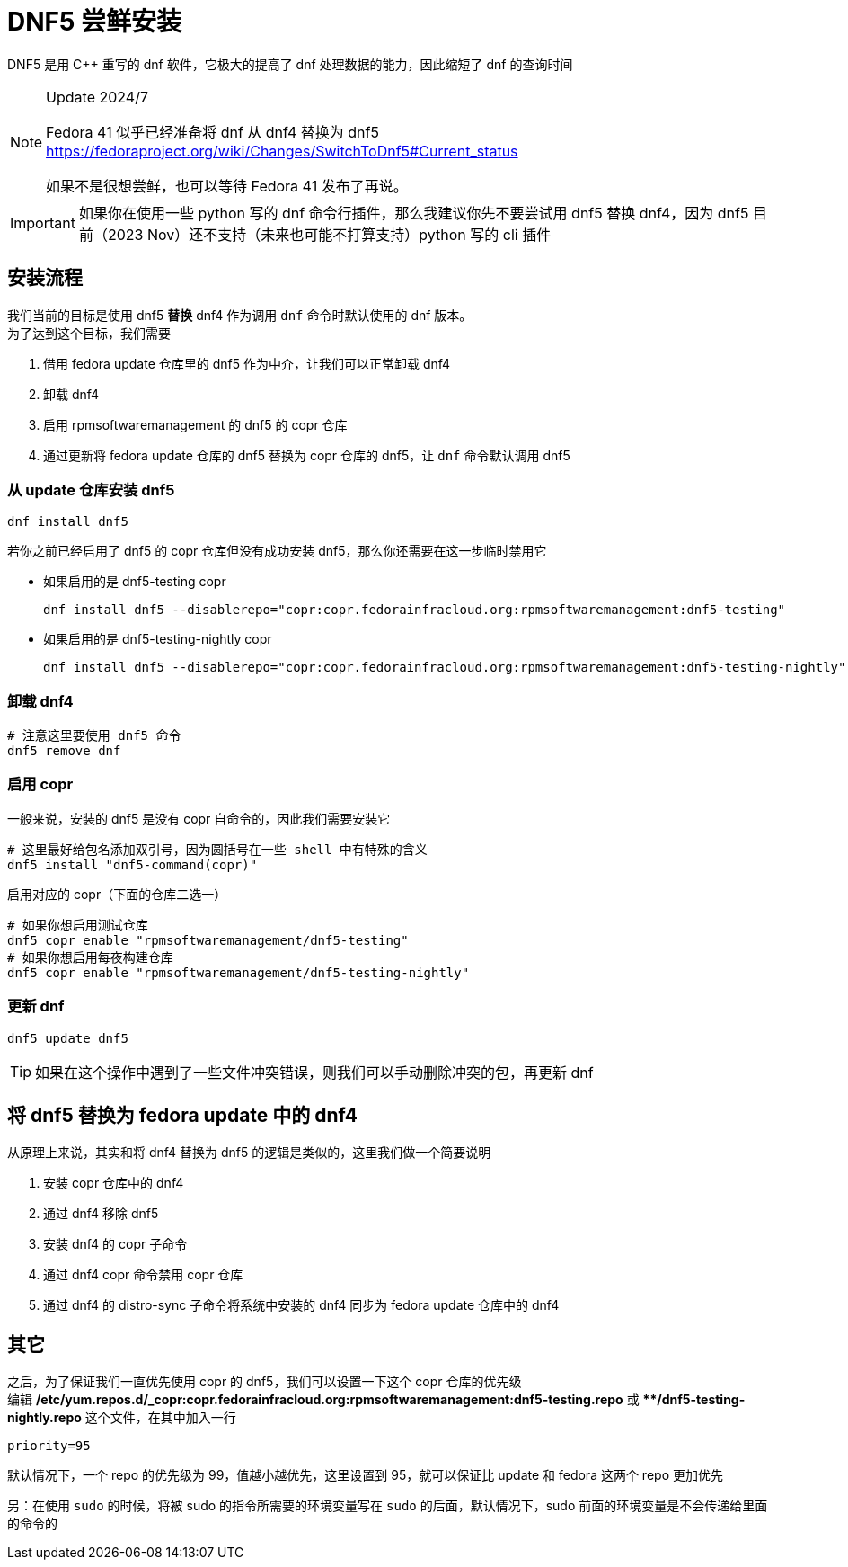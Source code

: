 = DNF5 尝鲜安装

DNF5 是用 C++ 重写的 dnf 软件，它极大的提高了 dnf 处理数据的能力，因此缩短了 dnf 的查询时间

[NOTE]
====
Update 2024/7

Fedora 41 似乎已经准备将 dnf 从 dnf4 替换为 dnf5 link:https://fedoraproject.org/wiki/Changes/SwitchToDnf5#Current_status[]

如果不是很想尝鲜，也可以等待 Fedora 41 发布了再说。
====

[IMPORTANT]
====
如果你在使用一些 python 写的 dnf 命令行插件，那么我建议你先不要尝试用 dnf5 替换 dnf4，因为 dnf5 目前（2023 Nov）还不支持（未来也可能不打算支持）python 写的 cli 插件
====

== 安装流程

我们当前的目标是使用 dnf5 **替换** dnf4 作为调用 `dnf` 命令时默认使用的 dnf 版本。 +
为了达到这个目标，我们需要

. 借用 fedora update 仓库里的 dnf5 作为中介，让我们可以正常卸载 dnf4
. 卸载 dnf4
. 启用 rpmsoftwaremanagement 的 dnf5 的 copr 仓库
. 通过更新将 fedora update 仓库的 dnf5 替换为 copr 仓库的 dnf5，让 `dnf` 命令默认调用 dnf5

=== 从 update 仓库安装 dnf5

[source, sh]
----
dnf install dnf5
----

若你之前已经启用了 dnf5 的 copr 仓库但没有成功安装 dnf5，那么你还需要在这一步临时禁用它

* 如果启用的是 dnf5-testing copr
+
[source, sh]
----
dnf install dnf5 --disablerepo="copr:copr.fedorainfracloud.org:rpmsoftwaremanagement:dnf5-testing"
----
* 如果启用的是 dnf5-testing-nightly copr
+
[source, sh]
----
dnf install dnf5 --disablerepo="copr:copr.fedorainfracloud.org:rpmsoftwaremanagement:dnf5-testing-nightly"
----

=== 卸载 dnf4

[source, sh]
----
# 注意这里要使用 dnf5 命令
dnf5 remove dnf
----

=== 启用 copr

一般来说，安装的 dnf5 是没有 copr 自命令的，因此我们需要安装它

[source, sh]
----
# 这里最好给包名添加双引号，因为圆括号在一些 shell 中有特殊的含义
dnf5 install "dnf5-command(copr)"
----

启用对应的 copr（下面的仓库二选一）

[source, sh]
----
# 如果你想启用测试仓库
dnf5 copr enable "rpmsoftwaremanagement/dnf5-testing"
# 如果你想启用每夜构建仓库
dnf5 copr enable "rpmsoftwaremanagement/dnf5-testing-nightly"
----

=== 更新 dnf

[source, sh]
----
dnf5 update dnf5
----

[TIP]
====
如果在这个操作中遇到了一些文件冲突错误，则我们可以手动删除冲突的包，再更新 dnf
====

== 将 dnf5 替换为 fedora update 中的 dnf4

从原理上来说，其实和将 dnf4 替换为 dnf5 的逻辑是类似的，这里我们做一个简要说明

. 安装 copr 仓库中的 dnf4
. 通过 dnf4 移除 dnf5
. 安装 dnf4 的 copr 子命令
. 通过 dnf4 copr 命令禁用 copr 仓库
. 通过 dnf4 的 distro-sync 子命令将系统中安装的 dnf4 同步为 fedora update 仓库中的 dnf4

== 其它

之后，为了保证我们一直优先使用 copr 的 dnf5，我们可以设置一下这个 copr 仓库的优先级 +
编辑 **/etc/yum.repos.d/_copr:copr.fedorainfracloud.org:rpmsoftwaremanagement:dnf5-testing.repo** 或 ****/dnf5-testing-nightly.repo** 这个文件，在其中加入一行

[source]
----
priority=95
----

默认情况下，一个 repo 的优先级为 99，值越小越优先，这里设置到 95，就可以保证比 update 和 fedora 这两个 repo 更加优先

另：在使用 `sudo` 的时候，将被 sudo 的指令所需要的环境变量写在 `sudo` 的后面，默认情况下，sudo 前面的环境变量是不会传递给里面的命令的
